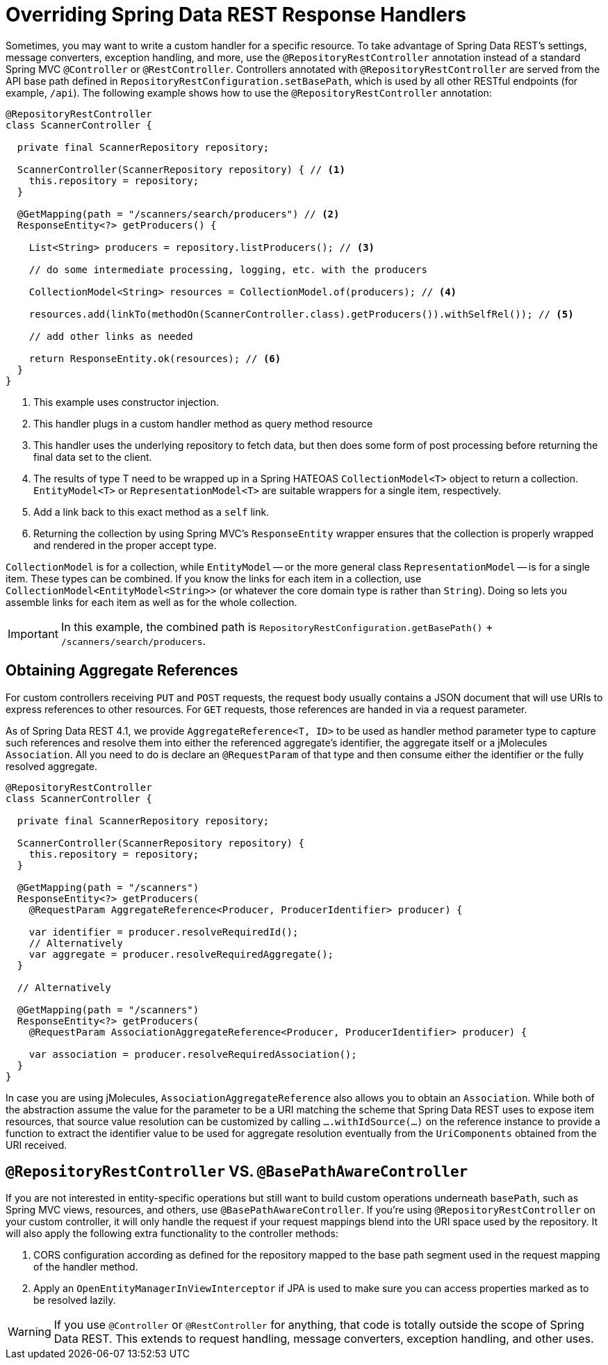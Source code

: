 [[customizing-sdr.overriding-sdr-response-handlers]]
= Overriding Spring Data REST Response Handlers

Sometimes, you may want to write a custom handler for a specific resource.
To take advantage of Spring Data REST's settings, message converters, exception handling, and more, use the `@RepositoryRestController` annotation instead of a standard Spring MVC `@Controller` or `@RestController`.
Controllers annotated with `@RepositoryRestController` are served from the API base path defined in `RepositoryRestConfiguration.setBasePath`, which is used by all other RESTful endpoints (for example, `/api`).
The following example shows how to use the `@RepositoryRestController` annotation:

====
[source,java]
----
@RepositoryRestController
class ScannerController {

  private final ScannerRepository repository;

  ScannerController(ScannerRepository repository) { // <1>
    this.repository = repository;
  }

  @GetMapping(path = "/scanners/search/producers") // <2>
  ResponseEntity<?> getProducers() {

    List<String> producers = repository.listProducers(); // <3>

    // do some intermediate processing, logging, etc. with the producers

    CollectionModel<String> resources = CollectionModel.of(producers); // <4>

    resources.add(linkTo(methodOn(ScannerController.class).getProducers()).withSelfRel()); // <5>

    // add other links as needed

    return ResponseEntity.ok(resources); // <6>
  }
}
----
<1> This example uses constructor injection.
<2> This handler plugs in a custom handler method as query method resource
<3> This handler uses the underlying repository to fetch data, but then does some form of post processing before returning the final data set to the client.
<4> The results of type T need to be wrapped up in a Spring HATEOAS `CollectionModel<T>` object to return a collection. `EntityModel<T>` or `RepresentationModel<T>` are suitable wrappers for a single item, respectively.
<5> Add a link back to this exact method as a `self` link.
<6> Returning the collection by using Spring MVC's `ResponseEntity` wrapper ensures that the collection is properly wrapped and rendered in the proper accept type.
====

`CollectionModel` is for a collection, while `EntityModel` -- or the more general class `RepresentationModel` -- is for a single item. These types can be combined. If you know the links for each item in a collection, use `CollectionModel<EntityModel<String>>` (or whatever the core domain type is rather than `String`). Doing so lets you assemble links for each item as well as for the whole collection.

IMPORTANT: In this example, the combined path is `RepositoryRestConfiguration.getBasePath()` + `/scanners/search/producers`.

[[customizing-sdr.aggregate-references]]
== Obtaining Aggregate References

For custom controllers receiving `PUT` and `POST` requests, the request body usually contains a JSON document that will use URIs to express references to other resources.
For `GET` requests, those references are handed in via a request parameter.

As of Spring Data REST 4.1, we provide `AggregateReference<T, ID>` to be used as handler method parameter type to capture such references and resolve them into either the referenced aggregate's identifier, the aggregate itself or a jMolecules `Association`.
All you need to do is declare an `@RequestParam` of that type and then consume either the identifier or the fully resolved aggregate.

[source,java]
----
@RepositoryRestController
class ScannerController {

  private final ScannerRepository repository;

  ScannerController(ScannerRepository repository) {
    this.repository = repository;
  }

  @GetMapping(path = "/scanners")
  ResponseEntity<?> getProducers(
    @RequestParam AggregateReference<Producer, ProducerIdentifier> producer) {

    var identifier = producer.resolveRequiredId();
    // Alternatively
    var aggregate = producer.resolveRequiredAggregate();
  }

  // Alternatively

  @GetMapping(path = "/scanners")
  ResponseEntity<?> getProducers(
    @RequestParam AssociationAggregateReference<Producer, ProducerIdentifier> producer) {

    var association = producer.resolveRequiredAssociation();
  }
}
----

In case you are using jMolecules, `AssociationAggregateReference` also allows you to obtain an `Association`.
While both of the abstraction assume the value for the parameter to be a URI matching the scheme that Spring Data REST uses to expose item resources, that source value resolution can be customized by calling `….withIdSource(…)` on the reference instance to provide a function to extract the identifier value to be used for aggregate resolution eventually from the `UriComponents` obtained from the URI received.

[[customizing-sdr.overriding-sdr-response-handlers.annotations]]
== `@RepositoryRestController` VS. `@BasePathAwareController`

If you are not interested in entity-specific operations but still want to build custom operations underneath `basePath`, such as Spring MVC views, resources, and others, use `@BasePathAwareController`.
If you're using `@RepositoryRestController` on your custom controller, it will only handle the request if your request mappings blend into the URI space used by the repository.
It will also apply the following extra functionality to the controller methods:

. CORS configuration according as defined for the repository mapped to the base path segment used in the request mapping of the handler method.
. Apply an `OpenEntityManagerInViewInterceptor` if JPA is used to make sure you can access properties marked as to be resolved lazily.

WARNING: If you use `@Controller` or `@RestController` for anything, that code is totally outside the scope of Spring Data REST. This extends to request handling, message converters, exception handling, and other uses.
